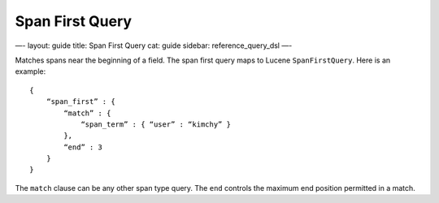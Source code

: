 
==================
 Span First Query 
==================




—-
layout: guide
title: Span First Query
cat: guide
sidebar: reference\_query\_dsl
—-

Matches spans near the beginning of a field. The span first query maps
to Lucene ``SpanFirstQuery``. Here is an example:

::

    {
        “span_first” : {
            “match” : {
                “span_term” : { “user” : “kimchy” }
            },
            “end” : 3
        }
    }    

The ``match`` clause can be any other span type query. The ``end``
controls the maximum end position permitted in a match.



